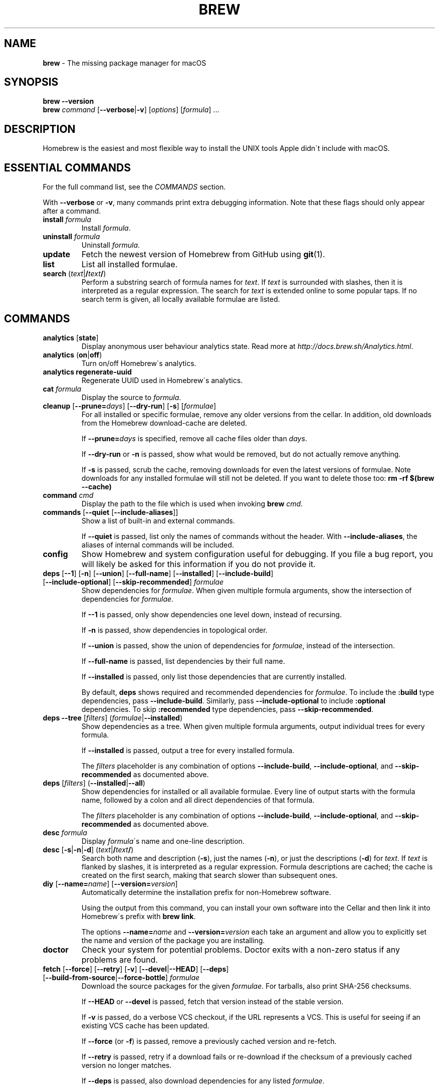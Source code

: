 .\" generated with Ronn/v0.7.3
.\" http://github.com/rtomayko/ronn/tree/0.7.3
.
.TH "BREW" "1" "May 2017" "Homebrew" "brew"
.
.SH "NAME"
\fBbrew\fR \- The missing package manager for macOS
.
.SH "SYNOPSIS"
\fBbrew\fR \fB\-\-version\fR
.
.br
\fBbrew\fR \fIcommand\fR [\fB\-\-verbose\fR|\fB\-v\fR] [\fIoptions\fR] [\fIformula\fR] \.\.\.
.
.SH "DESCRIPTION"
Homebrew is the easiest and most flexible way to install the UNIX tools Apple didn\'t include with macOS\.
.
.SH "ESSENTIAL COMMANDS"
For the full command list, see the \fICOMMANDS\fR section\.
.
.P
With \fB\-\-verbose\fR or \fB\-v\fR, many commands print extra debugging information\. Note that these flags should only appear after a command\.
.
.TP
\fBinstall\fR \fIformula\fR
Install \fIformula\fR\.
.
.TP
\fBuninstall\fR \fIformula\fR
Uninstall \fIformula\fR\.
.
.TP
\fBupdate\fR
Fetch the newest version of Homebrew from GitHub using \fBgit\fR(1)\.
.
.TP
\fBlist\fR
List all installed formulae\.
.
.TP
\fBsearch\fR (\fItext\fR|\fB/\fR\fItext\fR\fB/\fR)
Perform a substring search of formula names for \fItext\fR\. If \fItext\fR is surrounded with slashes, then it is interpreted as a regular expression\. The search for \fItext\fR is extended online to some popular taps\. If no search term is given, all locally available formulae are listed\.
.
.SH "COMMANDS"
.
.TP
\fBanalytics\fR [\fBstate\fR]
Display anonymous user behaviour analytics state\. Read more at \fIhttp://docs\.brew\.sh/Analytics\.html\fR\.
.
.TP
\fBanalytics\fR (\fBon\fR|\fBoff\fR)
Turn on/off Homebrew\'s analytics\.
.
.TP
\fBanalytics\fR \fBregenerate\-uuid\fR
Regenerate UUID used in Homebrew\'s analytics\.
.
.TP
\fBcat\fR \fIformula\fR
Display the source to \fIformula\fR\.
.
.TP
\fBcleanup\fR [\fB\-\-prune=\fR\fIdays\fR] [\fB\-\-dry\-run\fR] [\fB\-s\fR] [\fIformulae\fR]
For all installed or specific formulae, remove any older versions from the cellar\. In addition, old downloads from the Homebrew download\-cache are deleted\.
.
.IP
If \fB\-\-prune=\fR\fIdays\fR is specified, remove all cache files older than \fIdays\fR\.
.
.IP
If \fB\-\-dry\-run\fR or \fB\-n\fR is passed, show what would be removed, but do not actually remove anything\.
.
.IP
If \fB\-s\fR is passed, scrub the cache, removing downloads for even the latest versions of formulae\. Note downloads for any installed formulae will still not be deleted\. If you want to delete those too: \fBrm \-rf $(brew \-\-cache)\fR
.
.TP
\fBcommand\fR \fIcmd\fR
Display the path to the file which is used when invoking \fBbrew\fR \fIcmd\fR\.
.
.TP
\fBcommands\fR [\fB\-\-quiet\fR [\fB\-\-include\-aliases\fR]]
Show a list of built\-in and external commands\.
.
.IP
If \fB\-\-quiet\fR is passed, list only the names of commands without the header\. With \fB\-\-include\-aliases\fR, the aliases of internal commands will be included\.
.
.TP
\fBconfig\fR
Show Homebrew and system configuration useful for debugging\. If you file a bug report, you will likely be asked for this information if you do not provide it\.
.
.TP
\fBdeps\fR [\fB\-\-1\fR] [\fB\-n\fR] [\fB\-\-union\fR] [\fB\-\-full\-name\fR] [\fB\-\-installed\fR] [\fB\-\-include\-build\fR] [\fB\-\-include\-optional\fR] [\fB\-\-skip\-recommended\fR] \fIformulae\fR
Show dependencies for \fIformulae\fR\. When given multiple formula arguments, show the intersection of dependencies for \fIformulae\fR\.
.
.IP
If \fB\-\-1\fR is passed, only show dependencies one level down, instead of recursing\.
.
.IP
If \fB\-n\fR is passed, show dependencies in topological order\.
.
.IP
If \fB\-\-union\fR is passed, show the union of dependencies for \fIformulae\fR, instead of the intersection\.
.
.IP
If \fB\-\-full\-name\fR is passed, list dependencies by their full name\.
.
.IP
If \fB\-\-installed\fR is passed, only list those dependencies that are currently installed\.
.
.IP
By default, \fBdeps\fR shows required and recommended dependencies for \fIformulae\fR\. To include the \fB:build\fR type dependencies, pass \fB\-\-include\-build\fR\. Similarly, pass \fB\-\-include\-optional\fR to include \fB:optional\fR dependencies\. To skip \fB:recommended\fR type dependencies, pass \fB\-\-skip\-recommended\fR\.
.
.TP
\fBdeps\fR \fB\-\-tree\fR [\fIfilters\fR] (\fIformulae\fR|\fB\-\-installed\fR)
Show dependencies as a tree\. When given multiple formula arguments, output individual trees for every formula\.
.
.IP
If \fB\-\-installed\fR is passed, output a tree for every installed formula\.
.
.IP
The \fIfilters\fR placeholder is any combination of options \fB\-\-include\-build\fR, \fB\-\-include\-optional\fR, and \fB\-\-skip\-recommended\fR as documented above\.
.
.TP
\fBdeps\fR [\fIfilters\fR] (\fB\-\-installed\fR|\fB\-\-all\fR)
Show dependencies for installed or all available formulae\. Every line of output starts with the formula name, followed by a colon and all direct dependencies of that formula\.
.
.IP
The \fIfilters\fR placeholder is any combination of options \fB\-\-include\-build\fR, \fB\-\-include\-optional\fR, and \fB\-\-skip\-recommended\fR as documented above\.
.
.TP
\fBdesc\fR \fIformula\fR
Display \fIformula\fR\'s name and one\-line description\.
.
.TP
\fBdesc\fR [\fB\-s\fR|\fB\-n\fR|\fB\-d\fR] (\fItext\fR|\fB/\fR\fItext\fR\fB/\fR)
Search both name and description (\fB\-s\fR), just the names (\fB\-n\fR), or just the descriptions (\fB\-d\fR) for \fItext\fR\. If \fItext\fR is flanked by slashes, it is interpreted as a regular expression\. Formula descriptions are cached; the cache is created on the first search, making that search slower than subsequent ones\.
.
.TP
\fBdiy\fR [\fB\-\-name=\fR\fIname\fR] [\fB\-\-version=\fR\fIversion\fR]
Automatically determine the installation prefix for non\-Homebrew software\.
.
.IP
Using the output from this command, you can install your own software into the Cellar and then link it into Homebrew\'s prefix with \fBbrew link\fR\.
.
.IP
The options \fB\-\-name=\fR\fIname\fR and \fB\-\-version=\fR\fIversion\fR each take an argument and allow you to explicitly set the name and version of the package you are installing\.
.
.TP
\fBdoctor\fR
Check your system for potential problems\. Doctor exits with a non\-zero status if any problems are found\.
.
.TP
\fBfetch\fR [\fB\-\-force\fR] [\fB\-\-retry\fR] [\fB\-v\fR] [\fB\-\-devel\fR|\fB\-\-HEAD\fR] [\fB\-\-deps\fR] [\fB\-\-build\-from\-source\fR|\fB\-\-force\-bottle\fR] \fIformulae\fR
Download the source packages for the given \fIformulae\fR\. For tarballs, also print SHA\-256 checksums\.
.
.IP
If \fB\-\-HEAD\fR or \fB\-\-devel\fR is passed, fetch that version instead of the stable version\.
.
.IP
If \fB\-v\fR is passed, do a verbose VCS checkout, if the URL represents a VCS\. This is useful for seeing if an existing VCS cache has been updated\.
.
.IP
If \fB\-\-force\fR (or \fB\-f\fR) is passed, remove a previously cached version and re\-fetch\.
.
.IP
If \fB\-\-retry\fR is passed, retry if a download fails or re\-download if the checksum of a previously cached version no longer matches\.
.
.IP
If \fB\-\-deps\fR is passed, also download dependencies for any listed \fIformulae\fR\.
.
.IP
If \fB\-\-build\-from\-source\fR (or \fB\-s\fR) is passed, download the source rather than a bottle\.
.
.IP
If \fB\-\-force\-bottle\fR is passed, download a bottle if it exists for the current or newest version of macOS, even if it would not be used during installation\.
.
.TP
\fBgist\-logs\fR [\fB\-\-new\-issue\fR|\fB\-n\fR] \fIformula\fR
Upload logs for a failed build of \fIformula\fR to a new Gist\.
.
.IP
\fIformula\fR is usually the name of the formula to install, but it can be specified in several different ways\. See \fISPECIFYING FORMULAE\fR\.
.
.IP
If \fB\-\-new\-issue\fR is passed, automatically create a new issue in the appropriate GitHub repository as well as creating the Gist\.
.
.IP
If no logs are found, an error message is presented\.
.
.TP
\fBhome\fR
Open Homebrew\'s own homepage in a browser\.
.
.TP
\fBhome\fR \fIformula\fR
Open \fIformula\fR\'s homepage in a browser\.
.
.TP
\fBinfo\fR \fIformula\fR
Display information about \fIformula\fR\.
.
.TP
\fBinfo\fR \fB\-\-github\fR \fIformula\fR
Open a browser to the GitHub History page for formula \fIformula\fR\.
.
.IP
To view formula history locally: \fBbrew log \-p <formula>\fR
.
.TP
\fBinfo\fR \fB\-\-json=\fR\fIversion\fR (\fB\-\-all\fR|\fB\-\-installed\fR|\fIformulae\fR)
Print a JSON representation of \fIformulae\fR\. Currently the only accepted value for \fIversion\fR is \fBv1\fR\.
.
.IP
Pass \fB\-\-all\fR to get information on all formulae, or \fB\-\-installed\fR to get information on all installed formulae\.
.
.IP
See the docs for examples of using the JSON output: \fIhttp://docs\.brew\.sh/Querying\-Brew\.html\fR
.
.TP
\fBinstall\fR [\fB\-\-debug\fR] [\fB\-\-env=\fR(\fBstd\fR|\fBsuper\fR)] [\fB\-\-ignore\-dependencies\fR|\fB\-\-only\-dependencies\fR] [\fB\-\-cc=\fR\fIcompiler\fR] [\fB\-\-build\-from\-source\fR|\fB\-\-force\-bottle\fR] [\fB\-\-devel\fR|\fB\-\-HEAD\fR] [\fB\-\-keep\-tmp\fR] [\fB\-\-build\-bottle\fR] \fIformula\fR
Install \fIformula\fR\.
.
.IP
\fIformula\fR is usually the name of the formula to install, but it can be specified in several different ways\. See \fISPECIFYING FORMULAE\fR\.
.
.IP
If \fB\-\-debug\fR (or \fB\-d\fR) is passed and brewing fails, open an interactive debugging session with access to IRB or a shell inside the temporary build directory\.
.
.IP
If \fB\-\-env=std\fR is passed, use the standard build environment instead of superenv\.
.
.IP
If \fB\-\-env=super\fR is passed, use superenv even if the formula specifies the standard build environment\.
.
.IP
If \fB\-\-ignore\-dependencies\fR is passed, skip installing any dependencies of any kind\. If they are not already present, the formula will probably fail to install\.
.
.IP
If \fB\-\-only\-dependencies\fR is passed, install the dependencies with specified options but do not install the specified formula\.
.
.IP
If \fB\-\-cc=\fR\fIcompiler\fR is passed, attempt to compile using \fIcompiler\fR\. \fIcompiler\fR should be the name of the compiler\'s executable, for instance \fBgcc\-4\.2\fR for Apple\'s GCC 4\.2, or \fBgcc\-4\.9\fR for a Homebrew\-provided GCC 4\.9\.
.
.IP
If \fB\-\-build\-from\-source\fR (or \fB\-s\fR) is passed, compile the specified \fIformula\fR from source even if a bottle is provided\. Dependencies will still be installed from bottles if they are available\.
.
.IP
If \fBHOMEBREW_BUILD_FROM_SOURCE\fR is set, regardless of whether \fB\-\-build\-from\-source\fR was passed, then both \fIformula\fR and the dependencies installed as part of this process are built from source even if bottles are available\.
.
.IP
If \fB\-\-force\-bottle\fR is passed, install from a bottle if it exists for the current or newest version of macOS, even if it would not normally be used for installation\.
.
.IP
If \fB\-\-devel\fR is passed, and \fIformula\fR defines it, install the development version\.
.
.IP
If \fB\-\-HEAD\fR is passed, and \fIformula\fR defines it, install the HEAD version, aka master, trunk, unstable\.
.
.IP
If \fB\-\-keep\-tmp\fR is passed, the temporary files created during installation are not deleted\.
.
.IP
If \fB\-\-build\-bottle\fR is passed, prepare the formula for eventual bottling during installation\.
.
.TP
\fBinstall\fR \fB\-\-interactive\fR [\fB\-\-git\fR] \fIformula\fR
If \fB\-\-interactive\fR (or \fB\-i\fR) is passed, download and patch \fIformula\fR, then open a shell\. This allows the user to run \fB\./configure \-\-help\fR and otherwise determine how to turn the software package into a Homebrew formula\.
.
.IP
If \fB\-\-git\fR (or \fB\-g\fR) is passed, Homebrew will create a Git repository, useful for creating patches to the software\.
.
.TP
\fBirb\fR [\fB\-\-examples\fR]
Enter the interactive Homebrew Ruby shell\.
.
.IP
If \fB\-\-examples\fR is passed, several examples will be shown\.
.
.TP
\fBleaves\fR
Show installed formulae that are not dependencies of another installed formula\.
.
.TP
\fBln\fR, \fBlink\fR [\fB\-\-overwrite\fR] [\fB\-\-dry\-run\fR] [\fB\-\-force\fR] \fIformula\fR
Symlink all of \fIformula\fR\'s installed files into the Homebrew prefix\. This is done automatically when you install formulae but can be useful for DIY installations\.
.
.IP
If \fB\-\-overwrite\fR is passed, Homebrew will delete files which already exist in the prefix while linking\.
.
.IP
If \fB\-\-dry\-run\fR or \fB\-n\fR is passed, Homebrew will list all files which would be linked or which would be deleted by \fBbrew link \-\-overwrite\fR, but will not actually link or delete any files\.
.
.IP
If \fB\-\-force\fR (or \fB\-f\fR) is passed, Homebrew will allow keg\-only formulae to be linked\.
.
.TP
\fBlinkapps\fR [\fB\-\-local\fR] [\fIformulae\fR]
Find installed formulae that provide \fB\.app\fR\-style macOS apps and symlink them into \fB/Applications\fR, allowing for easier access (deprecated)\.
.
.IP
Unfortunately \fBbrew linkapps\fR cannot behave nicely with e\.g\. Spotlight using either aliases or symlinks and Homebrew formulae do not build "proper" \fB\.app\fR bundles that can be relocated\. Instead, please consider using \fBbrew cask\fR and migrate formulae using \fB\.app\fRs to casks\.
.
.IP
If no \fIformulae\fR are provided, all of them will have their apps symlinked\.
.
.IP
If provided, \fB\-\-local\fR will symlink them into the user\'s \fB~/Applications\fR directory instead of the system directory\.
.
.TP
\fBlist\fR, \fBls\fR [\fB\-\-full\-name\fR]
List all installed formulae\. If \fB\-\-full\-name\fR is passed, print formulae with fully\-qualified names\. If \fB\-\-full\-name\fR is not passed, any other options (e\.g\. \fB\-t\fR) are passed to \fBls\fR which produces the actual output\.
.
.TP
\fBlist\fR, \fBls\fR \fB\-\-unbrewed\fR
List all files in the Homebrew prefix not installed by Homebrew\.
.
.TP
\fBlist\fR, \fBls\fR [\fB\-\-versions\fR [\fB\-\-multiple\fR]] [\fB\-\-pinned\fR] [\fIformulae\fR]
List the installed files for \fIformulae\fR\. Combined with \fB\-\-verbose\fR, recursively list the contents of all subdirectories in each \fIformula\fR\'s keg\.
.
.IP
If \fB\-\-versions\fR is passed, show the version number for installed formulae, or only the specified formulae if \fIformulae\fR are given\. With \fB\-\-multiple\fR, only show formulae with multiple versions installed\.
.
.IP
If \fB\-\-pinned\fR is passed, show the versions of pinned formulae, or only the specified (pinned) formulae if \fIformulae\fR are given\. See also \fBpin\fR, \fBunpin\fR\.
.
.TP
\fBlog\fR [\fIgit\-log\-options\fR] \fIformula\fR \.\.\.
Show the git log for the given formulae\. Options that \fBgit\-log\fR(1) recognizes can be passed before the formula list\.
.
.TP
\fBmigrate\fR [\fB\-\-force\fR] \fIformulae\fR
Migrate renamed packages to new name, where \fIformulae\fR are old names of packages\.
.
.IP
If \fB\-\-force\fR (or \fB\-f\fR) is passed, then treat installed \fIformulae\fR and passed \fIformulae\fR like if they are from same taps and migrate them anyway\.
.
.TP
\fBmissing\fR [\fB\-\-hide=\fR\fIhidden\fR] [\fIformulae\fR]
Check the given \fIformulae\fR for missing dependencies\. If no \fIformulae\fR are given, check all installed brews\.
.
.IP
If \fB\-\-hide=\fR\fIhidden\fR is passed, act as if none of \fIhidden\fR are installed\. \fIhidden\fR should be a comma\-separated list of formulae\.
.
.TP
\fBoptions\fR [\fB\-\-compact\fR] (\fB\-\-all\fR|\fB\-\-installed\fR|\fIformulae\fR)
Display install options specific to \fIformulae\fR\.
.
.IP
If \fB\-\-compact\fR is passed, show all options on a single line separated by spaces\.
.
.IP
If \fB\-\-all\fR is passed, show options for all formulae\.
.
.IP
If \fB\-\-installed\fR is passed, show options for all installed formulae\.
.
.TP
\fBorphaned\fR
Find formulae that were installed as dependencies and are no longer required\.
.
.TP
\fBoutdated\fR [\fB\-\-quiet\fR|\fB\-\-verbose\fR|\fB\-\-json=\fR\fIversion\fR] [\fB\-\-fetch\-HEAD\fR]
Show formulae that have an updated version available\.
.
.IP
By default, version information is displayed in interactive shells, and suppressed otherwise\.
.
.IP
If \fB\-\-quiet\fR is passed, list only the names of outdated brews (takes precedence over \fB\-\-verbose\fR)\.
.
.IP
If \fB\-\-verbose\fR (or \fB\-v\fR) is passed, display detailed version information\.
.
.IP
If \fB\-\-json=\fR\fIversion\fR is passed, the output will be in JSON format\. The only valid version is \fBv1\fR\.
.
.IP
If \fB\-\-fetch\-HEAD\fR is passed, fetch the upstream repository to detect if the HEAD installation of the formula is outdated\. Otherwise, the repository\'s HEAD will be checked for updates when a new stable or devel version has been released\.
.
.TP
\fBpin\fR \fIformulae\fR
Pin the specified \fIformulae\fR, preventing them from being upgraded when issuing the \fBbrew upgrade\fR command\. See also \fBunpin\fR\.
.
.TP
\fBpostinstall\fR \fIformula\fR
Rerun the post\-install steps for \fIformula\fR\.
.
.TP
\fBprune\fR [\fB\-\-dry\-run\fR]
Remove dead symlinks from the Homebrew prefix\. This is generally not needed, but can be useful when doing DIY installations\. Also remove broken app symlinks from \fB/Applications\fR and \fB~/Applications\fR that were previously created by \fBbrew linkapps\fR\.
.
.IP
If \fB\-\-dry\-run\fR or \fB\-n\fR is passed, show what would be removed, but do not actually remove anything\.
.
.TP
\fBreinstall\fR \fIformula\fR
Uninstall and then install \fIformula\fR\.
.
.TP
\fBsearch\fR, \fB\-S\fR
Display all locally available formulae for brewing (including tapped ones)\. No online search is performed if called without arguments\.
.
.TP
\fBsearch\fR [\fB\-\-desc\fR] (\fItext\fR|\fB/\fR\fItext\fR\fB/\fR)
Perform a substring search of formula names for \fItext\fR\. If \fItext\fR is surrounded with slashes, then it is interpreted as a regular expression\. The search for \fItext\fR is extended online to some popular taps\.
.
.IP
If \fB\-\-desc\fR is passed, browse available packages matching \fItext\fR including a description for each\.
.
.TP
\fBsearch\fR (\fB\-\-debian\fR|\fB\-\-fedora\fR|\fB\-\-fink\fR|\fB\-\-macports\fR|\fB\-\-opensuse\fR|\fB\-\-ubuntu\fR) \fItext\fR
Search for \fItext\fR in the given package manager\'s list\.
.
.TP
\fBsh\fR [\fB\-\-env=std\fR]
Start a Homebrew build environment shell\. Uses our years\-battle\-hardened Homebrew build logic to help your \fB\./configure && make && make install\fR or even your \fBgem install\fR succeed\. Especially handy if you run Homebrew in an Xcode\-only configuration since it adds tools like \fBmake\fR to your \fBPATH\fR which otherwise build systems would not find\.
.
.IP
If \fB\-\-env=std\fR is passed, use the standard \fBPATH\fR instead of superenv\'s\.
.
.TP
\fBstyle\fR [\fB\-\-fix\fR] [\fB\-\-display\-cop\-names\fR] [\fB\-\-only\-cops=\fR[COP1,COP2\.\.]|\fB\-\-except\-cops=\fR[COP1,COP2\.\.]] [\fIfiles\fR|\fItaps\fR|\fIformulae\fR]
Check formulae or files for conformance to Homebrew style guidelines\.
.
.IP
\fIformulae\fR and \fIfiles\fR may not be combined\. If both are omitted, style will run style checks on the whole Homebrew \fBLibrary\fR, including core code and all formulae\.
.
.IP
If \fB\-\-fix\fR is passed, style violations will be automatically fixed using RuboCop\'s \fB\-\-auto\-correct\fR feature\.
.
.IP
If \fB\-\-display\-cop\-names\fR is passed, the RuboCop cop name for each violation is included in the output\.
.
.IP
If \fB\-\-only\-cops\fR is passed, only the given Rubocop cop(s)\' violations would be checked\.
.
.IP
If \fB\-\-except\-cops\fR is passed, the given Rubocop cop(s)\' checks would be skipped\.
.
.IP
Exits with a non\-zero status if any style violations are found\.
.
.TP
\fBswitch\fR \fIname\fR \fIversion\fR
Symlink all of the specific \fIversion\fR of \fIname\fR\'s install to Homebrew prefix\.
.
.TP
\fBtap\fR
List all installed taps\.
.
.TP
\fBtap\fR [\fB\-\-full\fR] \fIuser\fR\fB/\fR\fIrepo\fR [\fIURL\fR]
Tap a formula repository\.
.
.IP
With \fIURL\fR unspecified, taps a formula repository from GitHub using HTTPS\. Since so many taps are hosted on GitHub, this command is a shortcut for \fBtap <user>/<repo> https://github\.com/<user>/homebrew\-<repo>\fR\.
.
.IP
With \fIURL\fR specified, taps a formula repository from anywhere, using any transport protocol that \fBgit\fR handles\. The one\-argument form of \fBtap\fR simplifies but also limits\. This two\-argument command makes no assumptions, so taps can be cloned from places other than GitHub and using protocols other than HTTPS, e\.g\., SSH, GIT, HTTP, FTP(S), RSYNC\.
.
.IP
By default, the repository is cloned as a shallow copy (\fB\-\-depth=1\fR), but if \fB\-\-full\fR is passed, a full clone will be used\. To convert a shallow copy to a full copy, you can retap passing \fB\-\-full\fR without first untapping\.
.
.IP
\fBtap\fR is re\-runnable and exits successfully if there\'s nothing to do\. However, retapping with a different \fIURL\fR will cause an exception, so first \fBuntap\fR if you need to modify the \fIURL\fR\.
.
.TP
\fBtap\fR \fB\-\-repair\fR
Migrate tapped formulae from symlink\-based to directory\-based structure\.
.
.TP
\fBtap\fR \fB\-\-list\-official\fR
List all official taps\.
.
.TP
\fBtap\fR \fB\-\-list\-pinned\fR
List all pinned taps\.
.
.TP
\fBtap\-info\fR
Display a brief summary of all installed taps\.
.
.TP
\fBtap\-info\fR (\fB\-\-installed\fR|\fItaps\fR)
Display detailed information about one or more \fItaps\fR\.
.
.IP
Pass \fB\-\-installed\fR to display information on all installed taps\.
.
.TP
\fBtap\-info\fR \fB\-\-json=\fR\fIversion\fR (\fB\-\-installed\fR|\fItaps\fR)
Print a JSON representation of \fItaps\fR\. Currently the only accepted value for \fIversion\fR is \fBv1\fR\.
.
.IP
Pass \fB\-\-installed\fR to get information on installed taps\.
.
.IP
See the docs for examples of using the JSON output: \fIhttp://docs\.brew\.sh/Querying\-Brew\.html\fR
.
.TP
\fBtap\-pin\fR \fItap\fR
Pin \fItap\fR, prioritizing its formulae over core when formula names are supplied by the user\. See also \fBtap\-unpin\fR\.
.
.TP
\fBtap\-unpin\fR \fItap\fR
Unpin \fItap\fR so its formulae are no longer prioritized\. See also \fBtap\-pin\fR\.
.
.TP
\fBuninstall\fR, \fBrm\fR, \fBremove\fR [\fB\-\-force\fR] [\fB\-\-ignore\-dependencies\fR] \fIformula\fR
Uninstall \fIformula\fR\.
.
.IP
If \fB\-\-force\fR (or \fB\-f\fR) is passed, and there are multiple versions of \fIformula\fR installed, delete all installed versions\.
.
.IP
If \fB\-\-ignore\-dependencies\fR is passed, uninstalling won\'t fail, even if formulae depending on \fIformula\fR would still be installed\.
.
.TP
\fBunlink\fR [\fB\-\-dry\-run\fR] \fIformula\fR
Remove symlinks for \fIformula\fR from the Homebrew prefix\. This can be useful for temporarily disabling a formula: \fBbrew unlink <formula> && <commands> && brew link <formula>\fR
.
.IP
If \fB\-\-dry\-run\fR or \fB\-n\fR is passed, Homebrew will list all files which would be unlinked, but will not actually unlink or delete any files\.
.
.TP
\fBunlinkapps\fR [\fB\-\-local\fR] [\fB\-\-dry\-run\fR] [\fIformulae\fR]
Remove symlinks created by \fBbrew linkapps\fR from \fB/Applications\fR (deprecated)\.
.
.IP
Unfortunately \fBbrew linkapps\fR cannot behave nicely with e\.g\. Spotlight using either aliases or symlinks and Homebrew formulae do not build "proper" \fB\.app\fR bundles that can be relocated\. Instead, please consider using \fBbrew cask\fR and migrate formulae using \fB\.app\fRs to casks\.
.
.IP
If no \fIformulae\fR are provided, all linked apps will be removed\.
.
.IP
If provided, \fB\-\-local\fR will remove symlinks from the user\'s \fB~/Applications\fR directory instead of the system directory\.
.
.IP
If \fB\-\-dry\-run\fR or \fB\-n\fR is passed, Homebrew will list all symlinks which would be removed, but will not actually delete any files\.
.
.TP
\fBunpack\fR [\fB\-\-git\fR|\fB\-\-patch\fR] [\fB\-\-destdir=\fR\fIpath\fR] \fIformulae\fR
Unpack the source files for \fIformulae\fR into subdirectories of the current working directory\. If \fB\-\-destdir=\fR\fIpath\fR is given, the subdirectories will be created in the directory named by \fIpath\fR instead\.
.
.IP
If \fB\-\-patch\fR is passed, patches for \fIformulae\fR will be applied to the unpacked source\.
.
.IP
If \fB\-\-git\fR (or \fB\-g\fR) is passed, a Git repository will be initialized in the unpacked source\. This is useful for creating patches for the software\.
.
.TP
\fBunpin\fR \fIformulae\fR
Unpin \fIformulae\fR, allowing them to be upgraded by \fBbrew upgrade\fR\. See also \fBpin\fR\.
.
.TP
\fBuntap\fR \fItap\fR
Remove a tapped repository\.
.
.TP
\fBupdate\fR [\fB\-\-merge\fR] [\fB\-\-force\fR]
Fetch the newest version of Homebrew and all formulae from GitHub using \fBgit\fR(1) and perform any necessary migrations\.
.
.IP
If \fB\-\-merge\fR is specified then \fBgit merge\fR is used to include updates (rather than \fBgit rebase\fR)\.
.
.IP
If \fB\-\-force\fR (or \fB\-f\fR) is specified then always do a slower, full update check even if unnecessary\.
.
.TP
\fBupgrade\fR [\fIinstall\-options\fR] [\fB\-\-cleanup\fR] [\fB\-\-fetch\-HEAD\fR] [\fIformulae\fR]
Upgrade outdated, unpinned brews\.
.
.IP
Options for the \fBinstall\fR command are also valid here\.
.
.IP
If \fB\-\-cleanup\fR is specified then remove previously installed \fIformula\fR version(s)\.
.
.IP
If \fB\-\-fetch\-HEAD\fR is passed, fetch the upstream repository to detect if the HEAD installation of the formula is outdated\. Otherwise, the repository\'s HEAD will be checked for updates when a new stable or devel version has been released\.
.
.IP
If \fIformulae\fR are given, upgrade only the specified brews (but do so even if they are pinned; see \fBpin\fR, \fBunpin\fR)\.
.
.TP
\fBuses\fR [\fB\-\-installed\fR] [\fB\-\-recursive\fR] [\fB\-\-include\-build\fR] [\fB\-\-include\-optional\fR] [\fB\-\-skip\-recommended\fR] [\fB\-\-devel\fR|\fB\-\-HEAD\fR] \fIformulae\fR
Show the formulae that specify \fIformulae\fR as a dependency\. When given multiple formula arguments, show the intersection of formulae that use \fIformulae\fR\.
.
.IP
Use \fB\-\-recursive\fR to resolve more than one level of dependencies\.
.
.IP
If \fB\-\-installed\fR is passed, only list installed formulae\.
.
.IP
By default, \fBuses\fR shows all formulae that specify \fIformulae\fR as a required or recommended dependency\. To include the \fB:build\fR type dependencies, pass \fB\-\-include\-build\fR\. Similarly, pass \fB\-\-include\-optional\fR to include \fB:optional\fR dependencies\. To skip \fB:recommended\fR type dependencies, pass \fB\-\-skip\-recommended\fR\.
.
.IP
By default, \fBuses\fR shows usages of \fIformulae\fR by stable builds\. To find cases where \fIformulae\fR is used by development or HEAD build, pass \fB\-\-devel\fR or \fB\-\-HEAD\fR\.
.
.TP
\fB\-\-cache\fR
Display Homebrew\'s download cache\. See also \fBHOMEBREW_CACHE\fR\.
.
.TP
\fB\-\-cache\fR \fIformula\fR
Display the file or directory used to cache \fIformula\fR\.
.
.TP
\fB\-\-cellar\fR
Display Homebrew\'s Cellar path\. \fIDefault:\fR \fB$(brew \-\-prefix)/Cellar\fR, or if that directory doesn\'t exist, \fB$(brew \-\-repository)/Cellar\fR\.
.
.TP
\fB\-\-cellar\fR \fIformula\fR
Display the location in the cellar where \fIformula\fR would be installed, without any sort of versioned directory as the last path\.
.
.TP
\fB\-\-env\fR
Show a summary of the Homebrew build environment\.
.
.TP
\fB\-\-prefix\fR
Display Homebrew\'s install path\. \fIDefault:\fR \fB/usr/local\fR
.
.TP
\fB\-\-prefix\fR \fIformula\fR
Display the location in the cellar where \fIformula\fR is or would be installed\.
.
.TP
\fB\-\-repository\fR
Display where Homebrew\'s \fB\.git\fR directory is located\. For standard installs, the \fBprefix\fR and \fBrepository\fR are the same directory\.
.
.TP
\fB\-\-repository\fR \fIuser\fR\fB/\fR\fIrepo\fR
Display where tap \fIuser\fR\fB/\fR\fIrepo\fR\'s directory is located\.
.
.TP
\fB\-\-version\fR
Print the version number of Homebrew to standard output and exit\.
.
.SH "DEVELOPER COMMANDS"
.
.TP
\fBaudit\fR [\fB\-\-strict\fR] [\fB\-\-fix\fR] [\fB\-\-online\fR] [\fB\-\-new\-formula\fR] [\fB\-\-display\-cop\-names\fR] [\fB\-\-display\-filename\fR] [\fB\-\-only=\fR\fImethod\fR|\fB\-\-except=\fR\fImethod\fR] [\fB\-\-only\-cops=\fR[COP1,COP2\.\.]|\fB\-\-except\-cops=\fR[COP1,COP2\.\.]] [\fIformulae\fR]
Check \fIformulae\fR for Homebrew coding style violations\. This should be run before submitting a new formula\.
.
.IP
If no \fIformulae\fR are provided, all of them are checked\.
.
.IP
If \fB\-\-strict\fR is passed, additional checks are run, including RuboCop style checks\.
.
.IP
If \fB\-\-fix\fR is passed, style violations will be automatically fixed using RuboCop\'s \fB\-\-auto\-correct\fR feature\.
.
.IP
If \fB\-\-online\fR is passed, additional slower checks that require a network connection are run\.
.
.IP
If \fB\-\-new\-formula\fR is passed, various additional checks are run that check if a new formula is eligible for Homebrew\. This should be used when creating new formulae and implies \fB\-\-strict\fR and \fB\-\-online\fR\.
.
.IP
If \fB\-\-display\-cop\-names\fR is passed, the RuboCop cop name for each violation is included in the output\.
.
.IP
If \fB\-\-display\-filename\fR is passed, every line of output is prefixed with the name of the file or formula being audited, to make the output easy to grep\.
.
.IP
If \fB\-\-only\fR is passed, only the methods named \fBaudit_<method>\fR will be run\.
.
.IP
If \fB\-\-except\fR is passed, the methods named \fBaudit_<method>\fR will not be run\.
.
.IP
If \fB\-\-only\-cops\fR is passed, only the given Rubocop cop(s)\' violations would be checked\.
.
.IP
If \fB\-\-except\-cops\fR is passed, the given Rubocop cop(s)\' checks would be skipped\.
.
.IP
\fBaudit\fR exits with a non\-zero status if any errors are found\. This is useful, for instance, for implementing pre\-commit hooks\.
.
.TP
\fBbottle\fR [\fB\-\-verbose\fR] [\fB\-\-no\-rebuild\fR|\fB\-\-keep\-old\fR] [\fB\-\-skip\-relocation\fR] [\fB\-\-root\-url=\fR\fIURL\fR] [\fB\-\-force\-core\-tap\fR] \fIformulae\fR
Generate a bottle (binary package) from a formula installed with \fB\-\-build\-bottle\fR\.
.
.IP
If the formula specifies a rebuild version, it will be incremented in the generated DSL\. Passing \fB\-\-keep\-old\fR will attempt to keep it at its original value, while \fB\-\-no\-rebuild\fR will remove it\.
.
.IP
If \fB\-\-verbose\fR (or \fB\-v\fR) is passed, print the bottling commands and any warnings encountered\.
.
.IP
If \fB\-\-skip\-relocation\fR is passed, do not check if the bottle can be marked as relocatable\.
.
.IP
If \fB\-\-root\-url\fR is passed, use the specified \fIURL\fR as the root of the bottle\'s URL instead of Homebrew\'s default\.
.
.IP
If \fB\-\-force\-core\-tap\fR is passed, build a bottle even if \fIformula\fR is not in homebrew/core or any installed taps\.
.
.TP
\fBbottle\fR \fB\-\-merge\fR [\fB\-\-keep\-old\fR] [\fB\-\-write\fR [\fB\-\-no\-commit\fR]] \fIformulae\fR
Generate a bottle from a formula and print the new DSL merged into the existing formula\.
.
.IP
If \fB\-\-write\fR is passed, write the changes to the formula file\. A new commit will then be generated unless \fB\-\-no\-commit\fR is passed\.
.
.TP
\fBbump\-formula\-pr\fR [\fB\-\-devel\fR] [\fB\-\-dry\-run\fR [\fB\-\-write\fR]] [\fB\-\-audit\fR|\fB\-\-strict\fR] [\fB\-\-mirror=\fR\fIURL\fR] [\fB\-\-version=\fR\fIversion\fR] [\fB\-\-message=\fR\fImessage\fR] (\fB\-\-url=\fR\fIURL\fR \fB\-\-sha256=\fR\fIsha\-256\fR|\fB\-\-tag=\fR\fItag\fR \fB\-\-revision=\fR\fIrevision\fR) \fIformula\fR
Creates a pull request to update the formula with a new URL or a new tag\.
.
.IP
If a \fIURL\fR is specified, the \fIsha\-256\fR checksum of the new download must also be specified\. A best effort to determine the \fIsha\-256\fR and \fIformula\fR name will be made if either or both values are not supplied by the user\.
.
.IP
If a \fItag\fR is specified, the git commit \fIrevision\fR corresponding to that tag must also be specified\.
.
.IP
If \fB\-\-devel\fR is passed, bump the development rather than stable version\. The development spec must already exist\.
.
.IP
If \fB\-\-dry\-run\fR is passed, print what would be done rather than doing it\.
.
.IP
If \fB\-\-write\fR is passed along with \fB\-\-dry\-run\fR, perform a not\-so\-dry run making the expected file modifications but not taking any git actions\.
.
.IP
If \fB\-\-audit\fR is passed, run \fBbrew audit\fR before opening the PR\.
.
.IP
If \fB\-\-strict\fR is passed, run \fBbrew audit \-\-strict\fR before opening the PR\.
.
.IP
If \fB\-\-mirror=\fR\fIURL\fR is passed, use the value as a mirror URL\.
.
.IP
If \fB\-\-version=\fR\fIversion\fR is passed, use the value to override the value parsed from the URL or tag\. Note that \fB\-\-version=0\fR can be used to delete an existing \fBversion\fR override from a formula if it has become redundant\.
.
.IP
If \fB\-\-message=\fR\fImessage\fR is passed, append \fImessage\fR to the default PR message\.
.
.IP
Note that this command cannot be used to transition a formula from a URL\-and\-sha256 style specification into a tag\-and\-revision style specification, nor vice versa\. It must use whichever style specification the preexisting formula already uses\.
.
.TP
\fBcreate\fR \fIURL\fR [\fB\-\-autotools\fR|\fB\-\-cmake\fR|\fB\-\-meson\fR] [\fB\-\-no\-fetch\fR] [\fB\-\-set\-name\fR \fIname\fR] [\fB\-\-set\-version\fR \fIversion\fR] [\fB\-\-tap\fR \fIuser\fR\fB/\fR\fIrepo\fR]
Generate a formula for the downloadable file at \fIURL\fR and open it in the editor\. Homebrew will attempt to automatically derive the formula name and version, but if it fails, you\'ll have to make your own template\. The \fBwget\fR formula serves as a simple example\. For the complete API have a look at \fIhttp://www\.rubydoc\.info/github/Homebrew/brew/master/Formula\fR\.
.
.IP
If \fB\-\-autotools\fR is passed, create a basic template for an Autotools\-style build\. If \fB\-\-cmake\fR is passed, create a basic template for a CMake\-style build\. If \fB\-\-meson\fR is passed, create a basic template for a Meson\-style build\.
.
.IP
If \fB\-\-no\-fetch\fR is passed, Homebrew will not download \fIURL\fR to the cache and will thus not add the SHA256 to the formula for you\. It will also not check the GitHub API for GitHub projects (to fill out the description and homepage)\.
.
.IP
The options \fB\-\-set\-name\fR and \fB\-\-set\-version\fR each take an argument and allow you to explicitly set the name and version of the package you are creating\.
.
.IP
The option \fB\-\-tap\fR takes a tap as its argument and generates the formula in the specified tap\.
.
.TP
\fBedit\fR
Open all of Homebrew for editing\.
.
.TP
\fBedit\fR \fIformula\fR
Open \fIformula\fR in the editor\.
.
.TP
\fBformula\fR \fIformula\fR
Display the path where \fIformula\fR is located\.
.
.TP
\fBlinkage\fR [\fB\-\-test\fR] [\fB\-\-reverse\fR] \fIformula\fR
Checks the library links of an installed formula\.
.
.IP
Only works on installed formulae\. An error is raised if it is run on uninstalled formulae\.
.
.IP
If \fB\-\-test\fR is passed, only display missing libraries and exit with a non\-zero exit code if any missing libraries were found\.
.
.IP
If \fB\-\-reverse\fR is passed, print the dylib followed by the binaries which link to it for each library the keg references\.
.
.TP
\fBman\fR [\fB\-\-fail\-if\-changed\fR]
Generate Homebrew\'s manpages\.
.
.IP
If \fB\-\-fail\-if\-changed\fR is passed, the command will return a failing status code if changes are detected in the manpage outputs\. This can be used for CI to be notified when the manpages are out of date\. Additionally, the date used in new manpages will match those in the existing manpages (to allow comparison without factoring in the date)\.
.
.TP
\fBpull\fR [\fB\-\-bottle\fR] [\fB\-\-bump\fR] [\fB\-\-clean\fR] [\fB\-\-ignore\-whitespace\fR] [\fB\-\-resolve\fR] [\fB\-\-branch\-okay\fR] [\fB\-\-no\-pbcopy\fR] [\fB\-\-no\-publish\fR] [\fB\-\-warn\-on\-publish\-failure\fR] \fIpatch\-source\fR [\fIpatch\-source\fR]:
.
.IP
Gets a patch from a GitHub commit or pull request and applies it to Homebrew\. Optionally, installs the formulae changed by the patch\.
.
.IP
Each \fIpatch\-source\fR may be one of:
.
.IP
~ The ID number of a PR (pull request) in the homebrew/core GitHub repository
.
.IP
~ The URL of a PR on GitHub, using either the web page or API URL formats\. In this form, the PR may be on Homebrew/brew, Homebrew/homebrew\-core or any tap\.
.
.IP
~ The URL of a commit on GitHub
.
.IP
~ A "https://bot\.brew\.sh/job/\.\.\." string specifying a testing job ID
.
.IP
If \fB\-\-bottle\fR is passed, handle bottles, pulling the bottle\-update commit and publishing files on Bintray\.
.
.IP
If \fB\-\-bump\fR is passed, for one\-formula PRs, automatically reword commit message to our preferred format\.
.
.IP
If \fB\-\-clean\fR is passed, do not rewrite or otherwise modify the commits found in the pulled PR\.
.
.IP
If \fB\-\-ignore\-whitespace\fR is passed, silently ignore whitespace discrepancies when applying diffs\.
.
.IP
If \fB\-\-resolve\fR is passed, when a patch fails to apply, leave in progress and allow user to resolve, instead of aborting\.
.
.IP
If \fB\-\-branch\-okay\fR is passed, do not warn if pulling to a branch besides master (useful for testing)\.
.
.IP
If \fB\-\-no\-pbcopy\fR is passed, do not copy anything to the system clipboard\.
.
.IP
If \fB\-\-no\-publish\fR is passed, do not publish bottles to Bintray\.
.
.IP
If \fB\-\-warn\-on\-publish\-failure\fR was passed, do not exit if there\'s a failure publishing bottles on Bintray\.
.
.TP
\fBrelease\-notes\fR [\fB\-\-markdown\fR] [\fIprevious_tag\fR] [\fIend_ref\fR]
Output the merged pull requests on Homebrew/brew between two Git refs\. If no \fIprevious_tag\fR is provided it defaults to the newest tag\. If no \fIend_ref\fR is provided it defaults to \fBorigin/master\fR\.
.
.IP
If \fB\-\-markdown\fR is passed, output as a Markdown list\.
.
.TP
\fBtap\-new\fR \fIuser\fR\fB/\fR\fIrepo\fR
Generate the template files for a new tap\.
.
.TP
\fBtest\fR [\fB\-\-devel\fR|\fB\-\-HEAD\fR] [\fB\-\-debug\fR] [\fB\-\-keep\-tmp\fR] \fIformula\fR
Most formulae provide a test method\. \fBbrew test\fR \fIformula\fR runs this test method\. There is no standard output or return code, but it should generally indicate to the user if something is wrong with the installed formula\.
.
.IP
To test the development or head version of a formula, use \fB\-\-devel\fR or \fB\-\-HEAD\fR\.
.
.IP
If \fB\-\-debug\fR (or \fB\-d\fR) is passed and the test fails, an interactive debugger will be launched with access to IRB or a shell inside the temporary test directory\.
.
.IP
If \fB\-\-keep\-tmp\fR is passed, the temporary files created for the test are not deleted\.
.
.IP
Example: \fBbrew install jruby && brew test jruby\fR
.
.TP
\fBtests\fR [\fB\-\-verbose\fR] [\fB\-\-coverage\fR] [\fB\-\-generic\fR] [\fB\-\-no\-compat\fR] [\fB\-\-only=\fR\fItest_script\fR[\fB:\fR\fIline_number\fR]] [\fB\-\-seed\fR \fIseed\fR] [\fB\-\-online\fR] [\fB\-\-official\-cmd\-taps\fR]
Run Homebrew\'s unit and integration tests\. If provided, \fB\-\-only=\fR\fItest_script\fR runs only \fItest_script\fR_spec\.rb, and \fB\-\-seed\fR randomizes tests with the provided value instead of a random seed\.
.
.IP
If \fB\-\-verbose\fR (or \fB\-v\fR) is passed, print the command that runs the tests\.
.
.IP
If \fB\-\-coverage\fR is passed, also generate code coverage reports\.
.
.IP
If \fB\-\-generic\fR is passed, only run OS\-agnostic tests\.
.
.IP
If \fB\-\-no\-compat\fR is passed, do not load the compatibility layer when running tests\.
.
.IP
If \fB\-\-online\fR is passed, include tests that use the GitHub API\.
.
.IP
If \fB\-\-official\-cmd\-taps\fR is passed, include tests that use any of the taps for official external commands\.
.
.TP
\fBupdate\-test\fR [\fB\-\-commit=\fR\fIcommit\fR] [\fB\-\-before=\fR\fIdate\fR] [\fB\-\-to\-tag\fR] [\fB\-\-keep\-tmp\fR]
Runs a test of \fBbrew update\fR with a new repository clone\.
.
.IP
If no arguments are passed, use \fBorigin/master\fR as the start commit\.
.
.IP
If \fB\-\-commit=\fR\fIcommit\fR is passed, use \fIcommit\fR as the start commit\.
.
.IP
If \fB\-\-before=\fR\fIdate\fR is passed, use the commit at \fIdate\fR as the start commit\.
.
.IP
If \fB\-\-to\-tag\fR is passed, set \fBHOMEBREW_UPDATE_TO_TAG\fR to test updating between tags\.
.
.IP
If \fB\-\-keep\-tmp\fR is passed, retain the temporary directory containing the new repository clone\.
.
.SH "OFFICIAL EXTERNAL COMMANDS"
.
.TP
\fBbundle\fR
Bundler for non\-Ruby dependencies from Homebrew: \fIhttps://github\.com/Homebrew/homebrew\-bundle\fR
.
.TP
\fBcask\fR
Install macOS applications distributed as binaries: \fIhttps://github\.com/caskroom/homebrew\-cask\fR
.
.TP
\fBservices\fR
Integrates Homebrew formulae with macOS\'s \fBlaunchctl\fR(1) manager: \fIhttps://github\.com/Homebrew/homebrew\-services\fR
.
.SH "CUSTOM EXTERNAL COMMANDS"
Homebrew, like \fBgit\fR(1), supports external commands\. These are executable scripts that reside somewhere in the \fBPATH\fR, named \fBbrew\-\fR\fIcmdname\fR or \fBbrew\-\fR\fIcmdname\fR\fB\.rb\fR, which can be invoked like \fBbrew\fR \fIcmdname\fR\. This allows you to create your own commands without modifying Homebrew\'s internals\.
.
.P
Instructions for creating your own commands can be found in the docs: \fIhttp://docs\.brew\.sh/External\-Commands\.html\fR
.
.SH "SPECIFYING FORMULAE"
Many Homebrew commands accept one or more \fIformula\fR arguments\. These arguments can take several different forms:
.
.TP
The name of a formula
e\.g\. \fBgit\fR, \fBnode\fR, \fBwget\fR\.
.
.TP
The fully\-qualified name of a tapped formula
Sometimes a formula from a tapped repository may conflict with one in \fBhomebrew/core\fR\. You can still access these formulae by using a special syntax, e\.g\. \fBhomebrew/dupes/vim\fR or \fBhomebrew/versions/node4\fR\.
.
.TP
An arbitrary URL
Homebrew can install formulae via URL, e\.g\. \fBhttps://raw\.github\.com/Homebrew/homebrew\-core/master/Formula/git\.rb\fR\. The formula file will be cached for later use\.
.
.SH "ENVIRONMENT"
.
.TP
\fBAWS_ACCESS_KEY_ID\fR, \fBAWS_SECRET_ACCESS_KEY\fR
When using the \fBS3\fR download strategy, Homebrew will look in these variables for access credentials (see \fIhttps://docs\.aws\.amazon\.com/cli/latest/userguide/cli\-chap\-getting\-started\.html#cli\-environment\fR to retrieve these access credentials from AWS)\. If they are not set, the \fBS3\fR download strategy will download with a public (unsigned) URL\.
.
.TP
\fBBROWSER\fR
If set, and \fBHOMEBREW_BROWSER\fR is not, use \fBBROWSER\fR as the web browser when opening project homepages\.
.
.TP
\fBEDITOR\fR
If set, and \fBHOMEBREW_EDITOR\fR and \fBVISUAL\fR are not, use \fBEDITOR\fR as the text editor\.
.
.TP
\fBGIT\fR
When using Git, Homebrew will use \fBGIT\fR if set, a Homebrew\-built Git if installed, or the system\-provided binary\.
.
.IP
Set this to force Homebrew to use a particular git binary\.
.
.TP
\fBHOMEBREW_BOTTLE_DOMAIN\fR
If set, instructs Homebrew to use the given URL as a download mirror for bottles\.
.
.TP
\fBHOMEBREW_ARTIFACT_DOMAIN\fR
If set, instructs Homebrew to use the given URL as a download mirror for bottles and binaries\.
.
.TP
\fBHOMEBREW_AUTO_UPDATE_SECS\fR
If set, Homebrew will only check for autoupdates once per this seconds interval\.
.
.IP
\fIDefault:\fR \fB60\fR\.
.
.TP
\fBHOMEBREW_BROWSER\fR
If set, uses this setting as the browser when opening project homepages, instead of the OS default browser\.
.
.TP
\fBHOMEBREW_BUILD_FROM_SOURCE\fR
If set, instructs Homebrew to compile from source even when a formula provides a bottle\. This environment variable is intended for use by Homebrew developers\. Please do not file issues if you encounter errors when using this environment variable\.
.
.TP
\fBHOMEBREW_CACHE\fR
If set, instructs Homebrew to use the given directory as the download cache\.
.
.IP
\fIDefault:\fR \fB~/Library/Caches/Homebrew\fR\.
.
.TP
\fBHOMEBREW_CURL_VERBOSE\fR
If set, Homebrew will pass \fB\-\-verbose\fR when invoking \fBcurl\fR(1)\.
.
.TP
\fBHOMEBREW_DEBUG\fR
If set, any commands that can emit debugging information will do so\.
.
.TP
\fBHOMEBREW_DEBUG_INSTALL\fR
When \fBbrew install \-d\fR or \fBbrew install \-i\fR drops into a shell, \fBHOMEBREW_DEBUG_INSTALL\fR will be set to the name of the formula being brewed\.
.
.TP
\fBHOMEBREW_DEBUG_PREFIX\fR
When \fBbrew install \-d\fR or \fBbrew install \-i\fR drops into a shell, \fBHOMEBREW_DEBUG_PREFIX\fR will be set to the target prefix in the Cellar of the formula being brewed\.
.
.TP
\fBHOMEBREW_DEVELOPER\fR
If set, Homebrew will tweak behaviour to be more relevant for Homebrew developers (active or budding) e\.g\. turning warnings into errors\.
.
.TP
\fBHOMEBREW_EDITOR\fR
If set, Homebrew will use this editor when editing a single formula, or several formulae in the same directory\.
.
.IP
\fINote:\fR \fBbrew edit\fR will open all of Homebrew as discontinuous files and directories\. TextMate can handle this correctly in project mode, but many editors will do strange things in this case\.
.
.TP
\fBHOMEBREW_FORCE_VENDOR_RUBY\fR
If set, Homebrew will always use its vendored, relocatable Ruby 2\.0 version even if the system version of Ruby is >=2\.0\.
.
.TP
\fBHOMEBREW_GITHUB_API_TOKEN\fR
A personal access token for the GitHub API, which you can create at \fIhttps://github\.com/settings/tokens\fR\. If set, GitHub will allow you a greater number of API requests\. See \fIhttps://developer\.github\.com/v3/#rate\-limiting\fR for more information\. Homebrew uses the GitHub API for features such as \fBbrew search\fR\.
.
.IP
\fINote:\fR Homebrew doesn\'t require permissions for any of the scopes\.
.
.TP
\fBHOMEBREW_LOGS\fR
If set, Homebrew will use the given directory to store log files\.
.
.TP
\fBHOMEBREW_MAKE_JOBS\fR
If set, instructs Homebrew to use the value of \fBHOMEBREW_MAKE_JOBS\fR as the number of parallel jobs to run when building with \fBmake\fR(1)\.
.
.IP
\fIDefault:\fR the number of available CPU cores\.
.
.TP
\fBHOMEBREW_NO_ANALYTICS\fR
If set, Homebrew will not send analytics\. See: \fIhttp://docs\.brew\.sh/Analytics\.html\fR
.
.TP
\fBHOMEBREW_NO_AUTO_UPDATE\fR
If set, Homebrew will not auto\-update before running \fBbrew install\fR, \fBbrew upgrade\fR or \fBbrew tap\fR\.
.
.TP
\fBHOMEBREW_NO_EMOJI\fR
If set, Homebrew will not print the \fBHOMEBREW_INSTALL_BADGE\fR on a successful build\.
.
.IP
\fINote:\fR Homebrew will only try to print emoji on Lion or newer\.
.
.TP
\fBHOMEBREW_NO_INSECURE_REDIRECT\fR
If set, Homebrew will not permit redirects from secure HTTPS to insecure HTTP\.
.
.IP
While ensuring your downloads are fully secure, this is likely to cause from\-source SourceForge, some GNU & GNOME based formulae to fail to download\.
.
.TP
\fBHOMEBREW_NO_GITHUB_API\fR
If set, Homebrew will not use the GitHub API for e\.g searches or fetching relevant issues on a failed install\.
.
.TP
\fBHOMEBREW_INSTALL_BADGE\fR
Text printed before the installation summary of each successful build\. Defaults to the beer emoji\.
.
.TP
\fBHOMEBREW_SVN\fR
When exporting from Subversion, Homebrew will use \fBHOMEBREW_SVN\fR if set, a Homebrew\-built Subversion if installed, or the system\-provided binary\.
.
.IP
Set this to force Homebrew to use a particular \fBsvn\fR binary\.
.
.TP
\fBHOMEBREW_TEMP\fR
If set, instructs Homebrew to use \fBHOMEBREW_TEMP\fR as the temporary directory for building packages\. This may be needed if your system temp directory and Homebrew Prefix are on different volumes, as macOS has trouble moving symlinks across volumes when the target does not yet exist\.
.
.IP
This issue typically occurs when using FileVault or custom SSD configurations\.
.
.TP
\fBHOMEBREW_VERBOSE\fR
If set, Homebrew always assumes \fB\-\-verbose\fR when running commands\.
.
.TP
\fBVISUAL\fR
If set, and \fBHOMEBREW_EDITOR\fR is not, use \fBVISUAL\fR as the text editor\.
.
.SH "USING HOMEBREW BEHIND A PROXY"
Homebrew uses several commands for downloading files (e\.g\. \fBcurl\fR, \fBgit\fR, \fBsvn\fR)\. Many of these tools can download via a proxy\. It\'s common for these tools to read proxy parameters from environment variables\.
.
.P
For the majority of cases setting \fBhttp_proxy\fR is enough\. You can set this in your shell profile, or you can use it before a brew command:
.
.IP "" 4
.
.nf

http_proxy=http://<host>:<port> brew install foo
.
.fi
.
.IP "" 0
.
.P
If your proxy requires authentication:
.
.IP "" 4
.
.nf

http_proxy=http://<user>:<password>@<host>:<port> brew install foo
.
.fi
.
.IP "" 0
.
.SH "SEE ALSO"
Homebrew Documentation: \fIhttps://github\.com/Homebrew/brew/blob/master/docs/\fR
.
.P
\fBbrew\-cask\fR(1), \fBgit\fR(1), \fBgit\-log\fR(1)
.
.SH "AUTHORS"
Homebrew\'s lead maintainer is Mike McQuaid\.
.
.P
Homebrew\'s current maintainers are Alyssa Ross, Andrew Janke, Baptiste Fontaine, Alex Dunn, FX Coudert, ilovezfs, Josh Hagins, JCount, Misty De Meo, neutric, Tomasz Pajor, Markus Reiter, Tim Smith, Tom Schoonjans, Uladzislau Shablinski and William Woodruff\.
.
.P
Former maintainers with significant contributions include Xu Cheng, Martin Afanasjew, Dominyk Tiller, Brett Koonce, Charlie Sharpsteen, Jack Nagel, Adam Vandenberg and Homebrew\'s creator: Max Howell\.
.
.SH "BUGS"
See our issues on GitHub:
.
.IP "\(bu" 4
Homebrew/brew \fIhttps://github\.com/Homebrew/brew/issues\fR
.
.IP "\(bu" 4
Homebrew/homebrew\-core \fIhttps://github\.com/Homebrew/homebrew\-core/issues\fR
.
.IP "" 0

